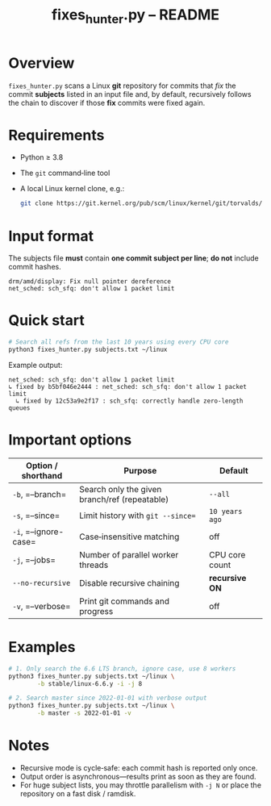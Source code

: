 #+TITLE: fixes_hunter.py – README
#+AUTHOR: 
#+OPTIONS: toc:nil num:nil

* Overview
  =fixes_hunter.py= scans a Linux *git* repository for commits that /fix/
  the commit *subjects* listed in an input file and, by default, recursively
  follows the chain to discover if those *fix* commits were fixed again.

* Requirements
  - Python ≥ 3.8
  - The =git= command‑line tool
  - A local Linux kernel clone, e.g.:

    #+begin_src bash
      git clone https://git.kernel.org/pub/scm/linux/kernel/git/torvalds/linux.git ~/linux
    #+end_src

* Input format
  The subjects file *must* contain **one commit subject per line**; *do not*
  include commit hashes.

  #+begin_example
  drm/amd/display: Fix null pointer dereference
  net_sched: sch_sfq: don't allow 1 packet limit
  #+end_example

* Quick start
  #+begin_src bash
    # Search all refs from the last 10 years using every CPU core
    python3 fixes_hunter.py subjects.txt ~/linux
  #+end_src

  Example output:

  #+begin_example
  net_sched: sch_sfq: don't allow 1 packet limit
  ↳ fixed by b5bf046e2444 : net_sched: sch_sfq: don't allow 1 packet limit
    ↳ fixed by 12c53a9e2f17 : sch_sfq: correctly handle zero‑length queues
  #+end_example

* Important options
  | Option / shorthand | Purpose                                           | Default            |
  |--------------------+---------------------------------------------------+--------------------|
  | =-b=, =--branch=   | Search only the given branch/ref (repeatable)     | ~--all~            |
  | =-s=, =--since=    | Limit history with ~git --since=~                 | ~10 years ago~     |
  | =-i=, =--ignore-case= | Case‑insensitive matching                    | off                |
  | =-j=, =--jobs=     | Number of parallel worker threads                | CPU core count     |
  | =--no-recursive=   | Disable recursive chaining                        | *recursive ON*     |
  | =-v=, =--verbose=  | Print git commands and progress                   | off                |

* Examples
  #+begin_src bash
    # 1. Only search the 6.6 LTS branch, ignore case, use 8 workers
    python3 fixes_hunter.py subjects.txt ~/linux \
            -b stable/linux-6.6.y -i -j 8

    # 2. Search master since 2022‑01‑01 with verbose output
    python3 fixes_hunter.py subjects.txt ~/linux \
            -b master -s 2022-01-01 -v
  #+end_src

* Notes
  - Recursive mode is cycle‑safe: each commit hash is reported only once.
  - Output order is asynchronous—results print as soon as they are found.
  - For huge subject lists, you may throttle parallelism with =-j N= or place
    the repository on a fast disk / ramdisk.


